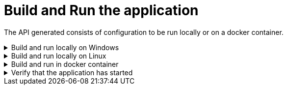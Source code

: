 = Build and Run the application
:imagesdir: ../../../../../../../static/img
:doctype: book
:keywords: .net core, rest api, cqrs, azure, application insights, cosmos db, aws sns, build, run, application

The API generated consists of configuration to be run locally or on a docker container.

.Build and run locally on Windows
[%collapsible]
=====
Move to the `<PROJECT-NAME>/src/api` folder and run the next commands in **Command Prompt** or **Powershell**

[source, bash]
----
dotnet build
----

[source, bash]
----
# Note that the template engine will rename your paths, so change the command accordingly
dotnet run --project xxENSONOxx.xxSTACKSxx.API/xxENSONOxx.xxSTACKSxx.API.csproj
----

NOTE: Potential issue on some Windows installations
Depending on how deep your folder structure is you might encounter a problem where you cannot build the project. This happens because of our dependency on https://docs.pact.io/[Pact] for our contract tests.

The error looks something like this

[source, shell]
----
Error MSB3491 Path: File exceeds the OS max path limit. The fully qualified file name must be less than 260 characters.
----

There are two fixes possible so far:

- You must enable long file paths on Windows by following the instructions https://docs.microsoft.com/en-us/windows/win32/fileio/maximum-file-path-limitation?tabs=powershell#enable-long-paths-in-windows-10-version-1607-and-later[here]
- Create your folder on an upper level where the paths won't exceed 260 characters
=====

.Build and run locally on Linux
[%collapsible]
=====
Move to the `<PROJECT-NAME>/src/api` folder and run the next commands in **terminal**.

[source, bash]
----
export COSMOSDB_KEY=<COSMOSDB_KEY value here>
export SERVICEBUS_CONNECTIONSTRING=<Your Service Bus connection string here>
export EVENTHUB_CONNECTIONSTRING=<Your Event Hub connection string here>
export STORAGE_CONNECTIONSTRING=<Your Event Hub storage connection string here>
----

[source, bash]
----
dotnet build
----

[source, bash]
----
# Note that the template engine will rename your paths, so change the command accordingly
dotnet run --project xxENSONOxx.xxSTACKSxx.API/xxENSONOxx.xxSTACKSxx.API.csproj
----
=====

.Build and run in docker container
[%collapsible]
=====

From the `<PROJECT-NAME>/src/api` folder, build a Docker image using e.g. the command below:

.Build docker image
[source, bash]
----
docker build -t dotnet-api .
----

This uses the **Dockerfile** in this folder to generate the Docker image.

After the creation of the Docker image, the Docker container can be run using the command below:

.Run docker container
[source, bash]
----
docker run -p 5000:80 --mount type=bind,source=/path/to/PROJECT-NAME/src/api/xxENSONOxx.xxSTACKSxx.API/appsettings.json,target=/app/config/appsettings.json -e COSMOSDB_KEY=your-key -e SERVICEBUS_CONNECTIONSTRING=your-asb-connection-string -e EVENTHUB_CONNECTIONSTRING=your-aeh-connection-string -e STORAGE_CONNECTIONSTRING=your-aeh-storage-connection-string  dotnet-api:latest`
----

NOTE: The **COSMOSDB_KEY** described in the command above has to be passed when running the container. **SERVICEBUS_CONNECTIONSTRING** OR **EVENTHUB_CONNECTIONSTRING** and **STORAGE_CONNECTIONSTRING** are needed based on the configuration and message service you'll be using. Note that the **appsettings.json** value is mounted here for running locally,
but not if the full project is deployed to Azure, where the build process will perform the substitution.
=====

.Verify that the application has started
[%collapsible]
=====

[NOTE]
.Relationship between domain and path
====
Keep in mind that if you've changed the domain (original being `Menu`), the path will reflect that. If your domain is `Foo`. Then the path will be `../v1/foo` instead of `..v1/menu` etc.
====

Browse to http://localhost:5000/v1/menu[http://localhost:5000/v1/menu]. This should return a valid JSON response.

The application configuration uses Swagger/OAS3 to represent the API endpoints. The Swagger UI can be viewed by directing your
browser to http://localhost:5000/swagger/index.html[http://localhost:5000/swagger/index.html].
=====
